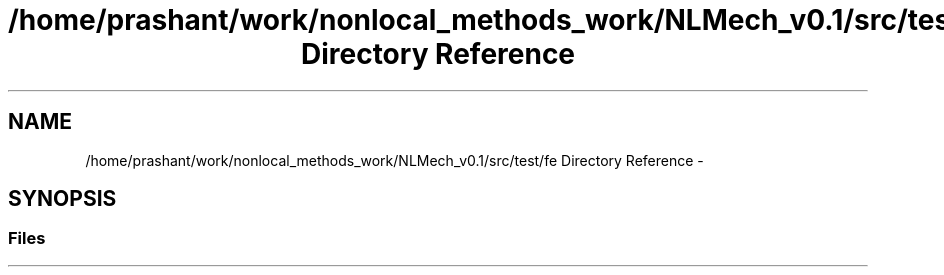 .TH "/home/prashant/work/nonlocal_methods_work/NLMech_v0.1/src/test/fe Directory Reference" 3 "Thu Apr 4 2019" "NLMech" \" -*- nroff -*-
.ad l
.nh
.SH NAME
/home/prashant/work/nonlocal_methods_work/NLMech_v0.1/src/test/fe Directory Reference \- 
.SH SYNOPSIS
.br
.PP
.SS "Files"

.in +1c
.in -1c
